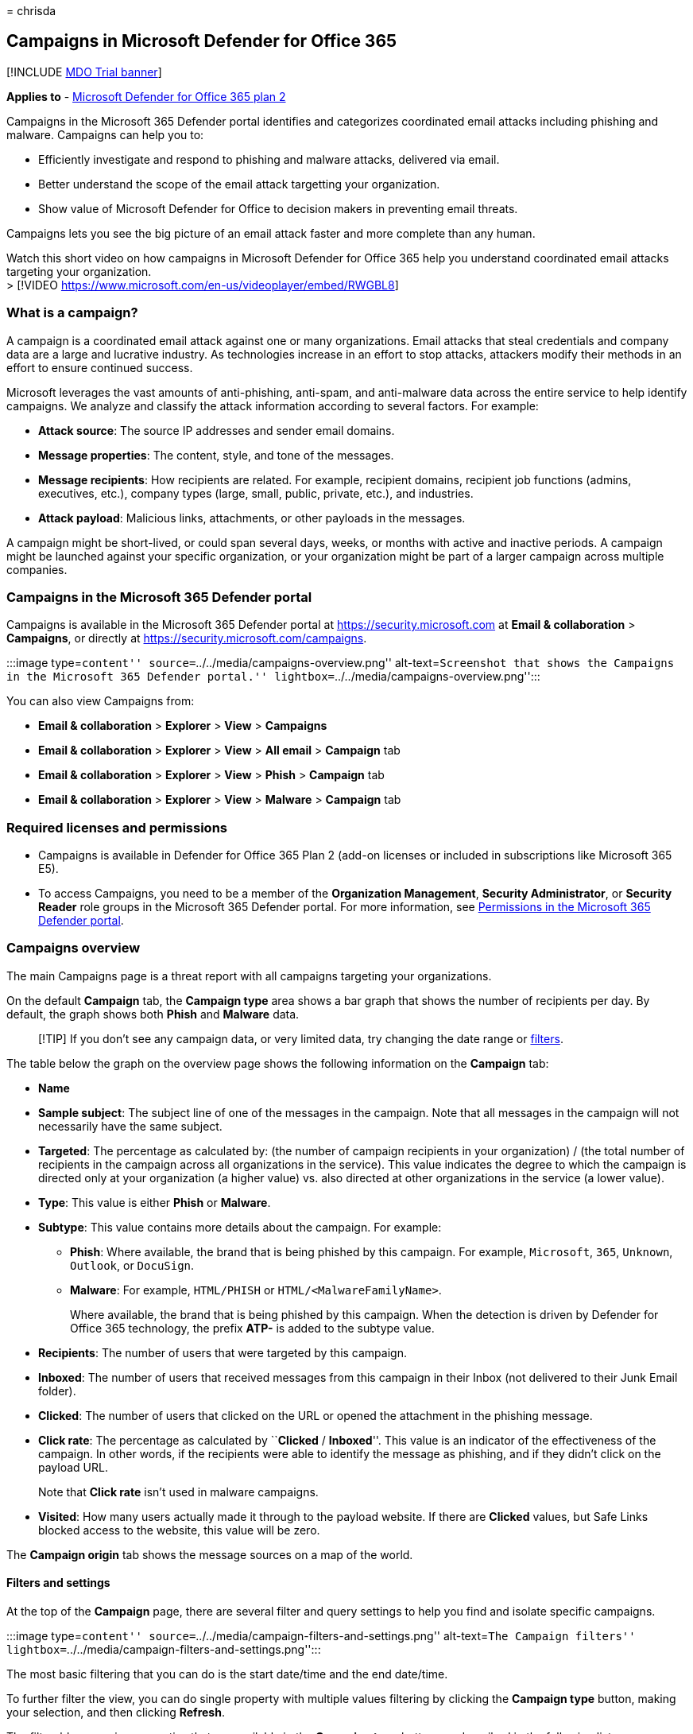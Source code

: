 = 
chrisda

== Campaigns in Microsoft Defender for Office 365

{empty}[!INCLUDE link:../includes/mdo-trial-banner.md[MDO Trial banner]]

*Applies to* - link:defender-for-office-365.md[Microsoft Defender for
Office 365 plan 2]

Campaigns in the Microsoft 365 Defender portal identifies and
categorizes coordinated email attacks including phishing and malware.
Campaigns can help you to:

* Efficiently investigate and respond to phishing and malware attacks,
delivered via email.
* Better understand the scope of the email attack targetting your
organization.
* Show value of Microsoft Defender for Office to decision makers in
preventing email threats.

Campaigns lets you see the big picture of an email attack faster and
more complete than any human.

Watch this short video on how campaigns in Microsoft Defender for Office
365 help you understand coordinated email attacks targeting your
organization. +
> [!VIDEO https://www.microsoft.com/en-us/videoplayer/embed/RWGBL8]

=== What is a campaign?

A campaign is a coordinated email attack against one or many
organizations. Email attacks that steal credentials and company data are
a large and lucrative industry. As technologies increase in an effort to
stop attacks, attackers modify their methods in an effort to ensure
continued success.

Microsoft leverages the vast amounts of anti-phishing, anti-spam, and
anti-malware data across the entire service to help identify campaigns.
We analyze and classify the attack information according to several
factors. For example:

* *Attack source*: The source IP addresses and sender email domains.
* *Message properties*: The content, style, and tone of the messages.
* *Message recipients*: How recipients are related. For example,
recipient domains, recipient job functions (admins, executives, etc.),
company types (large, small, public, private, etc.), and industries.
* *Attack payload*: Malicious links, attachments, or other payloads in
the messages.

A campaign might be short-lived, or could span several days, weeks, or
months with active and inactive periods. A campaign might be launched
against your specific organization, or your organization might be part
of a larger campaign across multiple companies.

=== Campaigns in the Microsoft 365 Defender portal

Campaigns is available in the Microsoft 365 Defender portal at
https://security.microsoft.com at *Email & collaboration* > *Campaigns*,
or directly at https://security.microsoft.com/campaigns.

:::image type=``content'' source=``../../media/campaigns-overview.png''
alt-text=``Screenshot that shows the Campaigns in the Microsoft 365
Defender portal.'' lightbox=``../../media/campaigns-overview.png'':::

You can also view Campaigns from:

* *Email & collaboration* > *Explorer* > *View* > *Campaigns*
* *Email & collaboration* > *Explorer* > *View* > *All email* >
*Campaign* tab
* *Email & collaboration* > *Explorer* > *View* > *Phish* > *Campaign*
tab
* *Email & collaboration* > *Explorer* > *View* > *Malware* > *Campaign*
tab

=== Required licenses and permissions

* Campaigns is available in Defender for Office 365 Plan 2 (add-on
licenses or included in subscriptions like Microsoft 365 E5).
* To access Campaigns, you need to be a member of the *Organization
Management*, *Security Administrator*, or *Security Reader* role groups
in the Microsoft 365 Defender portal. For more information, see
link:mdo-portal-permissions.md[Permissions in the Microsoft 365 Defender
portal].

=== Campaigns overview

The main Campaigns page is a threat report with all campaigns targeting
your organizations.

On the default *Campaign* tab, the *Campaign type* area shows a bar
graph that shows the number of recipients per day. By default, the graph
shows both *Phish* and *Malware* data.

____
[!TIP] If you don’t see any campaign data, or very limited data, try
changing the date range or link:#filters-and-settings[filters].
____

The table below the graph on the overview page shows the following
information on the *Campaign* tab:

* *Name*
* *Sample subject*: The subject line of one of the messages in the
campaign. Note that all messages in the campaign will not necessarily
have the same subject.
* *Targeted*: The percentage as calculated by: (the number of campaign
recipients in your organization) / (the total number of recipients in
the campaign across all organizations in the service). This value
indicates the degree to which the campaign is directed only at your
organization (a higher value) vs. also directed at other organizations
in the service (a lower value).
* *Type*: This value is either *Phish* or *Malware*.
* *Subtype*: This value contains more details about the campaign. For
example:
** *Phish*: Where available, the brand that is being phished by this
campaign. For example, `Microsoft`, `365`, `Unknown`, `Outlook`, or
`DocuSign`.
** *Malware*: For example, `HTML/PHISH` or `HTML/<MalwareFamilyName>`.
+
Where available, the brand that is being phished by this campaign. When
the detection is driven by Defender for Office 365 technology, the
prefix *ATP-* is added to the subtype value.
* *Recipients*: The number of users that were targeted by this campaign.
* *Inboxed*: The number of users that received messages from this
campaign in their Inbox (not delivered to their Junk Email folder).
* *Clicked*: The number of users that clicked on the URL or opened the
attachment in the phishing message.
* *Click rate*: The percentage as calculated by ``**Clicked** /
*Inboxed*''. This value is an indicator of the effectiveness of the
campaign. In other words, if the recipients were able to identify the
message as phishing, and if they didn’t click on the payload URL.
+
Note that *Click rate* isn’t used in malware campaigns.
* *Visited*: How many users actually made it through to the payload
website. If there are *Clicked* values, but Safe Links blocked access to
the website, this value will be zero.

The *Campaign origin* tab shows the message sources on a map of the
world.

==== Filters and settings

At the top of the *Campaign* page, there are several filter and query
settings to help you find and isolate specific campaigns.

:::image type=``content''
source=``../../media/campaign-filters-and-settings.png'' alt-text=``The
Campaign filters''
lightbox=``../../media/campaign-filters-and-settings.png'':::

The most basic filtering that you can do is the start date/time and the
end date/time.

To further filter the view, you can do single property with multiple
values filtering by clicking the *Campaign type* button, making your
selection, and then clicking *Refresh*.

The filterable campaign properties that are available in the *Campaign
type* button are described in the following list:

* *Basic*:
** *Campaign type*: Select *Malware* or *Phish*. Clearing the selections
has the same result as selecting both.
** *Campaign name*
** *Campaign subtype*
** *Sender*
** *Recipients*
** *Sender domain*
** *Subject*
** *Attachment filename*
** *Malware family*
** *Tags*: Users or groups that have had the specified user tag applied
(including priority accounts). For more information about user tags, see
link:user-tags-about.md[User tags].
** *Delivery action*
** *Additional action*
** *Directionality*
** *Detection technology*
** *Original delivery location*
** *Latest delivery location*
** *System overrides*
* *Advanced*:
** *Internet message ID*: Available in the *Message-ID* header field in
the message header. An example value is
`<08f1e0f6806a47b4ac103961109ae6ef@server.domain>` (note the angle
brackets).
** *Network message ID*: A GUID value that’s available in the
*X-MS-Exchange-Organization-Network-Message-Id* header field in the
message header.
** *Sender IP*
** *Attachment SHA256*: To find the SHA256 hash value of a file in
Windows, run the following command in a Command Prompt:
`certutil.exe -hashfile "<Path>\<Filename>" SHA256`.
** *Cluster ID*
** *Alert ID*
** *Alert Policy ID*
** *Campaign ID*
** *ZAP URL signal*
* *URLs*:
** *URL domain*
** *URL domain and path*
** *URL*
** *URL path*
** *Click verdict*

For more advanced filtering, including filtering by multiple properties,
you can click the *Advanced filter* button to build a query. The same
campaign properties are available, but with the following enhancements:

* You can click *Add a condition* to select multiple conditions.
* You can choose the *And* or *Or* operator between conditions.
* You can select the *Condition group* item at the bottom of the
conditions list to form complex compound conditions.

When you’re finished, click the *Query* button.

After you create a basic or advanced filter, you can save it by using
*Save query* or *Save query as*. Later, when you return to the
*Campaigns* page, you can load a saved filter by clicking *Saved query
settings*.

To export the graph or the list of campaigns, click *Export* and select
*Export chart data* or *Export campaign list*.

If you have a Microsoft Defender for Endpoint subscription, you can
click *MDE Settings* to connect or disconnect the campaigns information
with Microsoft Defender for Endpoint. For more information, see
link:integrate-office-365-ti-with-mde.md[Integrate Microsoft Defender
for Office 365 with Microsoft Defender for Endpoint].

=== Campaign details

When you click on the name of a campaign, the campaign details appear in
a flyout.

==== Campaign information

At the top of the campaign details view, the following campaign
information is available:

* *Campaign ID*: The unique campaign identifier.
* *Activity*: The duration and activity of the campaign.
* The following data for the date range filter you selected (or that you
select in the timeline):
* *Impact*
* *Messages*: The total number of recipients.
* *Inboxed*: The number of messages that were delivered to the Inbox,
not to the Junk Email folder.
* *Clicked link*: How many users clicked on the URL payload in the
phishing message.
* *Visited link*: How many users visited the URL.
* *Targeted(%)*: The percentage as calculated by: (the number of
campaign recipients in your organization) / (the total number of
recipients in the campaign across all organizations in the service).
Note that this value is calculated over the entire lifetime of the
campaign, and doesn’t change based on date filters.
* Start date/time and end data/time filters for the campaign flow as
described in the next section.
* An interactive timeline of campaign activity: The timeline shows
activity over the entire lifetime of the campaign. You can hover over
the data points in the graph to see the amount of detected messages.

:::image type=``content''
source=``../../media/campaign-details-campaign-info.png'' alt-text=``The
Campaign information''
lightbox=``../../media/campaign-details-campaign-info.png'':::

==== Campaign flow

In the middle of the campaign details view, important details about the
campaign are presented in a horizontal flow diagram (known as a _Sankey_
diagram). These details will help you to understand the elements of the
campaign and the potential impact in your organization.

____
[!TIP] The information that’s displayed in the flow diagram is
controlled by the date range filter in the timeline as described in the
previous section.
____

:::image type=``content''
source=``../../media/campaign-details-no-recipient-actions.png''
alt-text=``The Campaign details that don’t contain user URL clicks''
lightbox=``../../media/campaign-details-no-recipient-actions.png'':::

If you hover over a horizontal band in the diagram, you’ll see the
number of related messages (for example, messages from a particular
source IP, messages from the source IP using the specified sender
domain, etc.).

The diagram contains the following information:

* *Sender IPs*
* *Sender domains*
* *Filter verdicts*: Verdict values are related to the available
phishing and spam filtering verdicts as described in
link:message-headers-eop-mdo.md[Anti-spam message headers]. The
available values are described in the following table:
+
[width="100%",cols="34%,33%,33%",options="header",]
|===
|Value |Spam filter verdict |Description
|*Allowed* |`SFV:SKN` |The message was marked as not spam and/or skipped
filtering before being evaluated by spam filtering. For example, the
message was marked as not spam by a mail flow rule (also known as a
transport rule).

|*Blocked* |`SFV:SKS` |The message was marked as spam before being
evaluated by spam filtering. For example, by a mail flow rule.

|*Detected* |`SFV:SPM` |The message was marked as spam by spam
filtering.

|*Not Detected* |`SFV:NSPM` |The message was marked as not spam by spam
filtering.

|*Released* |`SFV:SKQ` |The message skipped spam filtering because it
was released from quarantine.

|*Tenant Allow** |`SFV:SKA` |The message skipped spam filtering because
of the settings in an anti-spam policy. For example, the sender was in
the allowed sender list or allowed domain list.

|*Tenant Block*** |`SFV:SKA` |The message was blocked by spam filtering
because of the settings in an anti-spam policy. For example, the sender
was in the allowed sender list or allowed domain list.

|*User Allow** |`SFV:SFE` |The message skipped spam filtering because
the sender was in a user’s Safe Senders list.

|*User Block*** |`SFV:BLK` |The message was blocked by spam filtering
because the sender was in a user’s Blocked Senders list.

|*ZAP* |n/a |link:zero-hour-auto-purge.md[Zero-hour auto purge (ZAP)]
moved the delivered message to the Junk Email folder or quarantine. You
configure the action in link:anti-spam-policies-configure.md[anti-spam
policies].
|===
+
* Review your anti-spam policies, because the allowed message would have
likely been blocked by the service.
+
** Review your anti-spam policies, because these messages should be
quarantined, not delivered.
* *Message destinations*: You’ll likely want to investigate messages
that were delivered to recipients (either to the Inbox or the Junk Email
folder), even if users didn’t click on the payload URL in the message.
You can also remove the quarantined messages from quarantine. For more
information, see link:quarantine-about.md[Quarantined email messages in
EOP].
** *Deleted folder*
** *Dropped*
** *External*: The recipient is located in your on-premises email
organization in hybrid environments.
** *Failed*
** *Forwarded*
** *Inbox*
** *Junk folder*
** *Quarantine*
** *Unknown*
* *URL clicks*: These values are described in the next section.

____
[!NOTE] In all layers that contain more than 10 items, the top 10 items
are shown, while the rest are bundled together in *Others*.
____

===== URL clicks

When a phishing message is delivered to a recipient’s Inbox or Junk
Email folder, there’s always a chance that the user will click on the
payload URL. Not clicking on the URL is a small measure of success, but
you need to determine why the phishing message was even delivered to the
mailbox.

If a user clicked on the payload URL in the phishing message, the
actions are displayed in the *URL clicks* area of the diagram in the
campaign details view.

* *Allowed*
* *BlockPage*: The recipient clicked on the payload URL, but their
access to the malicious website was blocked by a
link:safe-links-about.md[Safe Links] policy in your organization.
* *BlockPageOverride*: The recipient clicked on the payload URL in the
message, Safe Links tried to stop them, but they were allowed to
override the block. Inspect your
link:safe-links-policies-configure.md[Safe Links policies] to see why
users are allowed to override the Safe Links verdict and continue to the
malicious website.
* *PendingDetonationPage*: Safe Attachments in Microsoft Defender for
Office 365 is in the process of opening and investigating the payload
URL in a virtual computer environment.
* *PendingDetonationPageOverride*: The recipient was allowed to override
the payload detonation process and open the URL without waiting for the
results.

==== Tabs

The tabs in the campaign details view allow you to further investigate
the campaign.

____
[!TIP] The information that’s displayed on the tabs is controlled by the
date range filter in the timeline as described in
link:#campaign-information[Campaign information] section.
____

* *URL clicks*: If users didn’t click on the payload URL in the message,
this section will be blank. If a user was able to click on the URL, the
following values will be populated:
** *User**
** *URL**
** *Click time*
** *Click verdict*
* *Sender IPs*
** *Sender IP**
** *Total count*
** *Inboxed*
** *Not Inboxed*
** *SPF passed*: The sender was authenticated by the
link:email-authentication-anti-spoofing.md[Sender Policy Framework
(SPF)]. A sender that doesn’t pass SPF validation indicates an
unauthenticated sender, or the message is spoofing a legitimate sender.
* *Senders*
** *Sender*: This is the actual sender address in the SMTP MAIL FROM
command, which is not necessarily the From: email address that users see
in their email clients.
** *Total count*
** *Inboxed*
** *Not Inboxed*
** *DKIM passed*: The sender was authenticated by
link:email-authentication-dkim-support-about.md[Domain Keys Identified
Mail (DKIM)]. A sender that doesn’t pass DKIM validation indicates an
unauthenticated sender, or the message is spoofing a legitimate sender.
** *DMARC passed*: The sender was authenticated by
link:email-authentication-dmarc-configure.md[Domain-based Message
Authentication&#44; Reporting&#44; and Conformance (DMARC)]. A sender that
doesn’t pass DMARC validation indicates an unauthenticated sender, or
the message is spoofing a legitimate sender.
* *Attachments*
** *Filename*
** *SHA256*
** *Malware family*
** *Total count*
* *URL*
** *URL**
** *Total Count*

* Clicking on this value opens a new flyout that contains more details
about the specified item (user, URL, etc.) on top of the campaign
details view. To return to the campaign details view, click *Done* in
the new flyout.

==== Attitional Actions

The buttons at the bottom the campaign details view allows you to
investigate and record details about the campaign:

* *Explore messages*: Use the power of Threat Explorer to further
investigate the campaign:
** *All messages*: Opens a new Threat Explorer search tab using the
*Campaign ID* value as the search filter.
** *Inboxed messages*: Opens a new Threat Explorer search tab using the
*Campaign ID* and *Delivery location: Inbox* as the search filter.
** *Internal messages*: Opens a new Threat Explorer search tab using the
*Campaign ID* and *Directionality: Intra-org* as the search filter.
* *Download threat report*: Download the campaign details to a Word
document (by default, named CampaignReport.docx). Note that the download
contains details over the entire lifetime of the campaign (not just the
filter dates you selected).

